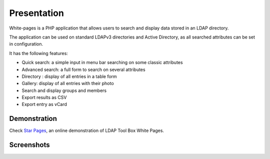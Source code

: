 Presentation
============

White-pages is a PHP application that allows users to search and display data stored in an LDAP directory.

The application can be used on standard LDAPv3 directories and Active Directory, as all searched attributes can be set in configuration.

It has the following features:

* Quick search: a simple input in menu bar searching on some classic attributes
* Advanced search: a full form to search on several attributes
* Directory : display of all entries in a table form
* Gallery: display of all entries with their photo
* Search and display groups and members
* Export results as CSV
* Export entry as vCard

Demonstration
-------------

Check `Star Pages <http://ltb-project.org/star-pages/>`_, an online demonstration of LDAP Tool Box White Pages.

Screenshots
-----------

.. image:: images/wp_0_3_advanced_search.png
.. image:: images/wp_0_3_group_directory.png
.. image:: images/wp_0_3_group_display.png
